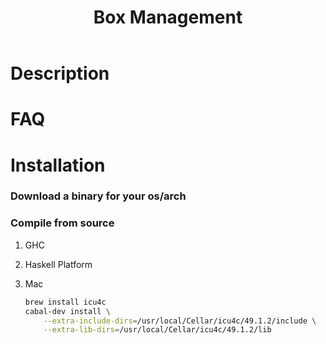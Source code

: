 #+TITLE:   Box Management
#+STARTUP: content odd align hidestars hideblocks

* Description

* FAQ

* Installation

*** Download a binary for your os/arch

*** Compile from source

***** GHC

***** Haskell Platform

***** Mac

      #+BEGIN_SRC sh
        brew install icu4c
        cabal-dev install \
            --extra-include-dirs=/usr/local/Cellar/icu4c/49.1.2/include \
            --extra-lib-dirs=/usr/local/Cellar/icu4c/49.1.2/lib
      #+END_SRC
